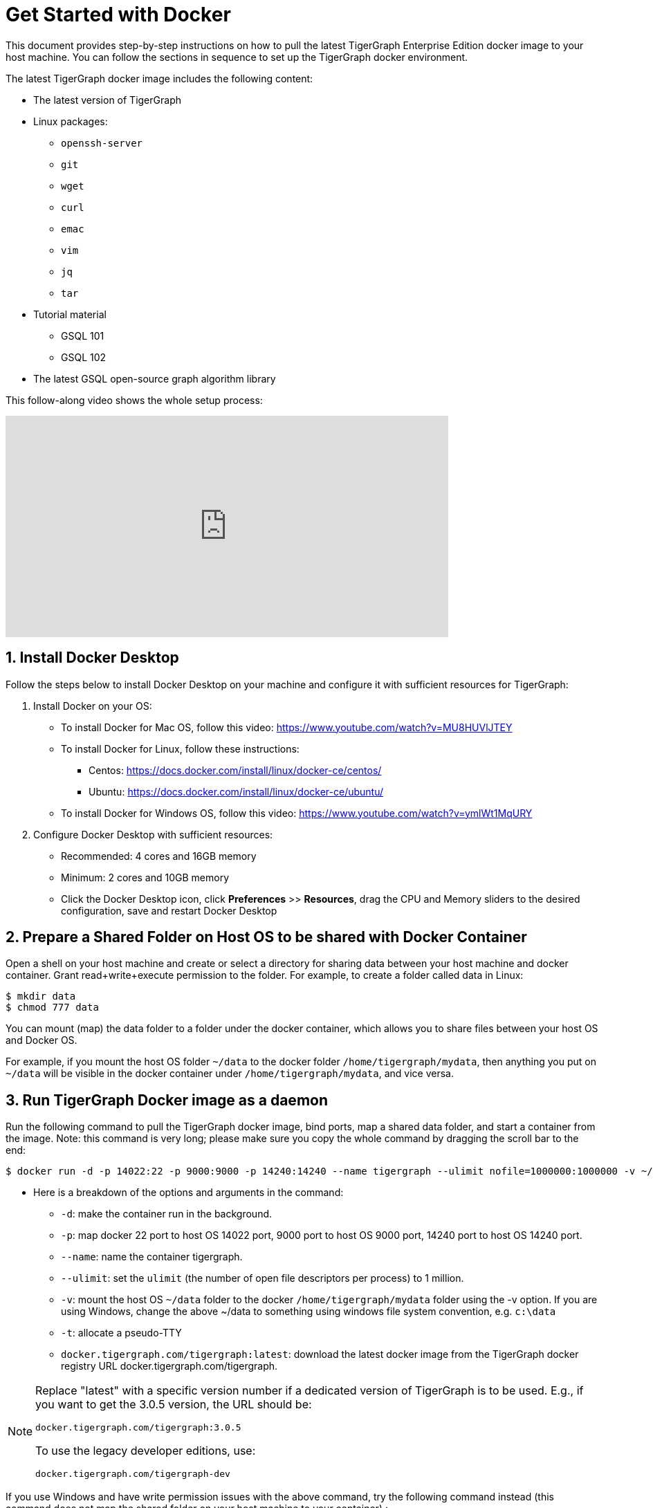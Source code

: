 = Get Started with Docker
:sectnums:
:description: A quickstart guide to run Tigergraph with Docker.

This document provides step-by-step instructions on how to pull the latest TigerGraph Enterprise Edition docker image to your host machine. You can follow the sections in sequence to set up the TigerGraph docker environment.

The latest TigerGraph docker image includes the following content:

* The latest version of TigerGraph
* Linux packages:
 ** `openssh-server`
 ** `git`
 ** `wget`
 ** `curl`
 ** `emac`
 ** `vim`
 ** `jq`
 ** `tar`
* Tutorial material
 ** GSQL 101
 ** GSQL 102
* The latest GSQL open-source graph algorithm library

This follow-along video shows the whole setup process:

video::V5VvgJyjLxA[youtube,width=640,height=320]

== Install Docker Desktop

Follow the steps below to install Docker Desktop on your machine and configure it with sufficient resources for TigerGraph:

. Install Docker on your OS:
 ** To install Docker for Mac OS, follow this video: https://www.youtube.com/watch?v=MU8HUVlJTEY
 ** To install Docker for Linux, follow these instructions:
  *** Centos: https://docs.docker.com/install/linux/docker-ce/centos/
  *** Ubuntu: https://docs.docker.com/install/linux/docker-ce/ubuntu/
 ** To install Docker for Windows OS, follow this video: https://www.youtube.com/watch?v=ymlWt1MqURY
. Configure Docker Desktop with sufficient resources:
 ** Recommended: 4 cores and 16GB memory
 ** Minimum: 2 cores and 10GB memory
 ** Click the Docker Desktop icon, click *Preferences* >> *Resources*, drag the CPU and Memory sliders to the desired configuration, save and restart Docker Desktop

== Prepare a Shared Folder on Host OS to be shared with Docker Container

Open a shell on your host machine and create or select a directory for sharing data between your host machine and docker container. Grant read+write+execute permission to the folder. For example, to create a folder called data in Linux:

[source,console]
----
$ mkdir data
$ chmod 777 data
----

You can mount (map) the data folder to a folder under the docker container, which allows you to share files between your host OS and Docker OS.

For example, if you mount the host OS folder `~/data` to the docker folder `/home/tigergraph/mydata`,  then anything you put on `~/data` will be visible in the docker container under `/home/tigergraph/mydata`, and vice versa.

== Run TigerGraph Docker image as a daemon

Run the following command to pull the TigerGraph docker image, bind ports, map a shared data folder, and start a container from the image. Note: this command is very long; please make sure you copy the whole command by dragging the scroll bar to the end:

[source,console]
----
$ docker run -d -p 14022:22 -p 9000:9000 -p 14240:14240 --name tigergraph --ulimit nofile=1000000:1000000 -v ~/data:/home/tigergraph/mydata -t docker.tigergraph.com/tigergraph:latest
----

* Here is a breakdown of the options and arguments in the command:
 ** `-d`: make the container run in the background.
 ** `-p`: map docker 22 port to host OS 14022 port, 9000 port to host OS 9000 port, 14240 port to host OS 14240 port.
 ** `--name`: name the container tigergraph.
 ** `--ulimit`: set the `ulimit` (the number of open file descriptors per process) to 1 million.
 ** `-v`: mount the host OS `~/data` folder to the docker `/home/tigergraph/mydata` folder using the -v option. If you are using Windows, change the above ~/data to something using windows file system convention, e.g. `c:\data`
 ** `-t`: allocate a pseudo-TTY
 ** `docker.tigergraph.com/tigergraph:latest`:  download the latest docker image from the TigerGraph docker registry URL docker.tigergraph.com/tigergraph.

[NOTE]
====
Replace "latest" with a specific version number if a dedicated version of TigerGraph is to be used. E.g., if you want to get the 3.0.5 version, the URL should be:

`docker.tigergraph.com/tigergraph:3.0.5`

To use the legacy developer editions, use:

`docker.tigergraph.com/tigergraph-dev`
====

If you use Windows and have write permission issues with the above command,  try the following command instead (this command does not map the shared folder on your host machine to your container) :

[source,console]
----
$ docker run -d -p 14022:22 -p 9000:9000 -p 14240:14240 --name tigergraph --ulimit nofile=1000000:1000000 -t docker.tigergraph.com/tigergraph:latest
----

== Connect to your container (via SSH or `docker exec`)

After launching the container, you can use SSH to connect to your container:

. Verify that the container is running. You should see a row that describes the running container after running the command below:
+
[source,console]
----
$ docker ps | grep tigergraph
----

. Use ssh to open a shell to the container. At the prompt, enter `tigergraph`  as the password. Note that we have mapped the host 14022 port to the container's 22 port (the ssh default port), so on the host we use ssh to connect to port 14022.
+
[source,console]
----
$ ssh -p 14022 tigergraph@localhost
----

You can also access your TigerGraph container via `docker exec` with the following command:
[source,console]
----
$ docker exec -it $(docker ps | grep tigergraph | awk '{print $1}') /bin/sh
----


== Start TigerGraph

. After connecting to the container via ssh, inside the container, start all TigerGraph services with the following command (which may take up to one minute):
+
[source,console]
----
$ gadmin start all
----

. Run the `gsql` command as shown below to start the GSQL shell. If you are new to TigerGraph, you can run the xref:gsql-ref:tutorials:gsql-101/README.adoc[GSQL 101] tutorial now.
+
[source,console]
----
$ gsql
GSQL >
----

. Start GraphStudio, TigerGraph's visual IDE, by visiting `+http://localhost:14240+`
+
in a browser on your host OS.

== Operation Commands Cheat Sheet

* After you start Docker Desktop, use the commands below to stop and restart the container:
+
[source,console]
----
  $ docker container stop tigergraph
  $ docker container start tigergraph
----

* Start the TigerGraph service within the container:
+
[source,console]
----
  $ gadmin start all
  $ gadmin stop  all
----

* ssh to the container. Note: if localhost is not recognized, remove the localhost entry from ~/.ssh/known_hosts
+
[source,console]
----
  $ sed -i.bak '/localhost/d' ~/.ssh/known_hosts
  $ ssh -p 14022 tigergraph@localhost
----

* Linux users can access the container through its ip address directly:
+
[source,console]
----
  $ docker inspect -f '{{range .NetworkSettings.Networks}}{{.IPAddress}}{{end}}' tigergraph
  $ vssh tigergraph@<container_ip_address>
----

* Default user: `tigergraph`
* Default password: `tigergraph`
* After running `gadmin start`, you can go to GraphStudio. Open a browser on your host OS and access GraphStudio at the following URL:
+
[,text]
----
  http://localhost:14240
----

* Check the version of GSQL:
+
[source,console]
----
$ gsql version
----
